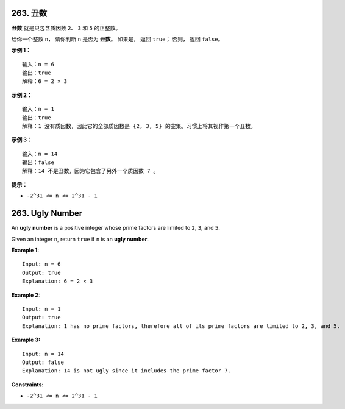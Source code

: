 ###############################################################################
263. 丑数
###############################################################################
..
    # with overline, for parts
    * with overline, for chapters
    =, for sections
    -, for subsections
    ^, for subsubsections
    ", for paragraphs

**丑数** 就是只包含质因数 ``2``、 ``3`` 和 ``5`` 的正整数。

给你一个整数 ``n``， 请你判断 ``n`` 是否为 **丑数**。 如果是， 返回 ``true``； 否\
则， 返回 ``false``。

 
**示例 1：**

::

    输入：n = 6
    输出：true
    解释：6 = 2 × 3

**示例 2：**

::

    输入：n = 1
    输出：true
    解释：1 没有质因数，因此它的全部质因数是 {2, 3, 5} 的空集。习惯上将其视作第一个丑数。

**示例 3：**

::

    输入：n = 14
    输出：false
    解释：14 不是丑数，因为它包含了另外一个质因数 7 。

**提示：**

- ``-2^31 <= n <= 2^31 - 1``


###############################################################################
263. Ugly Number
###############################################################################

An **ugly number** is a positive integer whose prime factors are limited to \
``2``, ``3``, and ``5``.

Given an integer ``n``, return ``true`` if ``n`` is an **ugly number**.

**Example 1:**

::

    Input: n = 6
    Output: true
    Explanation: 6 = 2 × 3

**Example 2:**

::

    Input: n = 1
    Output: true
    Explanation: 1 has no prime factors, therefore all of its prime factors are limited to 2, 3, and 5.

**Example 3:**

::

    Input: n = 14
    Output: false
    Explanation: 14 is not ugly since it includes the prime factor 7.

**Constraints:**

- ``-2^31 <= n <= 2^31 - 1``
